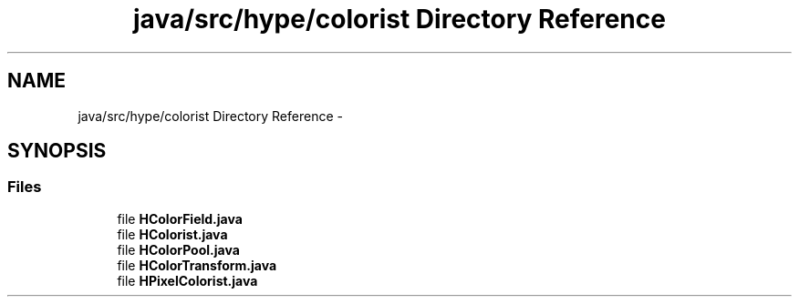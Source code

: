 .TH "java/src/hype/colorist Directory Reference" 3 "Mon May 20 2013" "HYPE_processing" \" -*- nroff -*-
.ad l
.nh
.SH NAME
java/src/hype/colorist Directory Reference \- 
.SH SYNOPSIS
.br
.PP
.SS "Files"

.in +1c
.ti -1c
.RI "file \fBHColorField\&.java\fP"
.br
.ti -1c
.RI "file \fBHColorist\&.java\fP"
.br
.ti -1c
.RI "file \fBHColorPool\&.java\fP"
.br
.ti -1c
.RI "file \fBHColorTransform\&.java\fP"
.br
.ti -1c
.RI "file \fBHPixelColorist\&.java\fP"
.br
.in -1c
